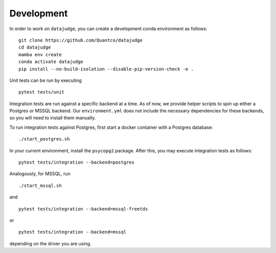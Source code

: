 Development
===========

In order to work on ``datajudge``, you can create a development conda environment as follows:

::

    git clone https://github.com/Quantco/datajudge
    cd datajudge
    mamba env create
    conda activate datajudge
    pip install --no-build-isolation --disable-pip-version-check -e .

Unit tests can be run by executing

::

   pytest tests/unit

Integration tests are run against a specific backend at a time. As of now, we provide helper
scripts to spin up either a Postgres or MSSQL backend.
Our ``environment.yml`` does not include the necessary dependencies for these backends, so you will need to install them manually.


To run integration tests against Postgres, first start a docker container with a Postgres database:

::

   ./start_postgres.sh

In your current environment, install the ``psycopg2`` package.
After this, you may execute integration tests as follows:

::

   pytest tests/integration --backend=postgres

Analogously, for MSSQL, run

::

   ./start_mssql.sh

and

::

   pytest tests/integration --backend=mssql-freetds

or

::

   pytest tests/integration --backend=mssql

depending on the driver you are using.

